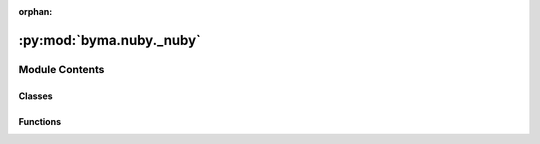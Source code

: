 :orphan:

:py:mod:`byma.nuby._nuby`
=========================

.. py:module:: byma.nuby._nuby

.. autoapi-nested-parse::

   Notes
   -----
   This module is has basic bifurcation analysis tools



Module Contents
---------------

Classes
~~~~~~~

.. autoapisummary::

   byma.nuby._nuby.Bifurcation



Functions
~~~~~~~~~

.. autoapisummary::

   byma.nuby._nuby.opts
   byma.nuby._nuby.step
   byma.nuby._nuby.cont



.. py:function:: opts(interface={}, parameters={}, **kwargs)


.. py:function:: step(x, df, dfmu, dx, dmu, **kwargs)

   Perform one step of the continuation.

   Parameters:
       x (array_like): Current state.
       df (callable): Function to evaluate the Jacobian matrix with respect to state variable x.
       dfmu (callable): Function to evaluate the Jacobian matrix derivative with respect to parameter mu.
       dx (array_like): Current tangent with respect to state variable.
       dmu (float or array_like): Incremental change in the parameter value.
       **kwargs: Additional keyword arguments.

   Returns:
       tuple: A tuple containing the updated state x and the norm of the correction.

   Description:
   This function performs one step of the continuation, updating the state variable x and the tangent dx using the provided functions for evaluating the Jacobian matrix and its derivative with respect to the parameter.



.. py:function:: cont(x0, dx0, start, df, dfmu, dmu=None, target=None, **kwargs)

   Perform a continuation in parameter value from a starting value to a target value or until the maximum iteration is met, with constant step size.

   This function performs a continuation in parameter space from a starting value to a target value, or until the maximum iteration is met, adjusting the state variable x along the way. The continuation is carried out using the provided functions for evaluating the Jacobian matrix and its derivative with respect to the parameter.

   Parameters
   ----------
       x0 : array_like
           Initial state.
       dx0 : array_like
           Initial tangent with respect to state variable.
       start : float
           Starting parameter value.
       df : callable
           Function to evaluate the Jacobian matrix with respect to state variable x and parameter mu.
       dfmu : callable
           Function to evaluate the Jacobian matrix derivative with respect to parameter mu.
       dmu : float or array_like, optional
           Incremental change in the parameter value for each iteration. If None and target is None, raises ValueError.
       target : float or None, optional
           Target parameter value. If None, continuation is performed until maxit_con iterations.
       **kwargs : dict
           Additional keyword arguments for customization.
           maxit_con : int, optional
               Maximum number of continuation steps. Default is 1000.
           method : str, optional
               Continuation method ('normal' or 'pseudo-arclength'). Default is 'normal'.
           mode : str, optional
               Return mode ('partial' or 'full'). Default is 'partial'.
           Other keyword arguments : Additional parameters specific to the step function used internally.

   Returns
   -------
       tuple or array_like
           Depending on the mode specified in kwargs, returns either a tuple or an array.
           - In 'partial' mode, returns a tuple containing the final state x and the final parameter value mu.
           - In 'full' mode, returns an array containing all the states x, an array of the norm of the correction at each step, and the final parameter value mu (if target is None).

   Raises
   ------
       ValueError
           If either 'dmu' or 'target' should be not 'None' but are not provided.
       ValueError
           If the provided continuation method is invalid. Choose either 'normal' or 'pseudo-arclength'.

   Examples
   --------
   >>> # Define the functions df and dfmu
   >>> def df(x, mu0):
   >>>     # Compute the Jacobian matrix with respect to state variable x and parameter mu
   >>>     pass
   >>> def dfmu(x, mu0):
   >>>     # Compute the Jacobian matrix derivative with respect to parameter mu
   >>>     pass
   >>> 
   >>> # Define the initial state and tangent
   >>> x0 = np.array([1.0, 2.0])
   >>> dx0 = np.array([0.1, 0.1])
   >>> 
   >>> # Perform continuation from start value to target value
   >>> start = 0.0
   >>> target = 1.0
   >>> result = cont(x0, dx0, start, df, dfmu, target=target, maxit_con=1000, method='normal', mode='full')
   >>> print(result)


.. py:class:: Bifurcation(interface=None, parameters=None)


   Defines default options for the Bifurcation package


